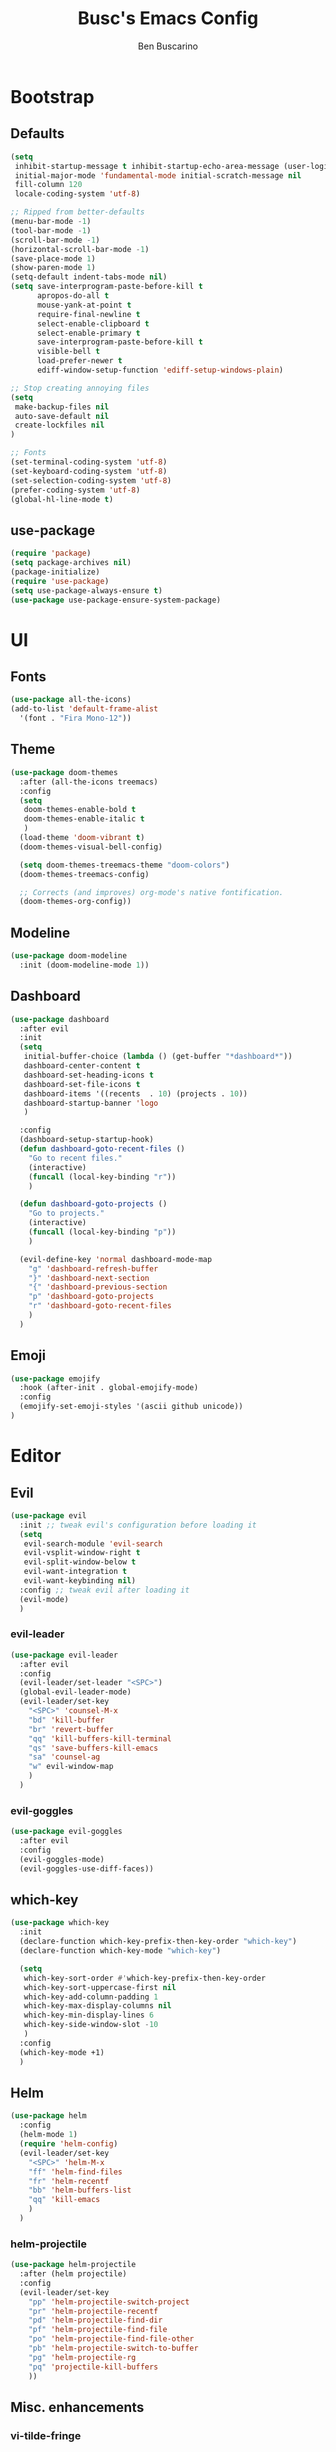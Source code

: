 #+TITLE: Busc's Emacs Config
#+AUTHOR: Ben Buscarino
#+DESCRIPTION: Oh boy here we go again
#+STARTUP: showeverything
#+PROPERTY: header-args:emacs-lisp :tangle yes

* Bootstrap
** Defaults
#+BEGIN_SRC emacs-lisp
(setq
 inhibit-startup-message t inhibit-startup-echo-area-message (user-login-name)
 initial-major-mode 'fundamental-mode initial-scratch-message nil
 fill-column 120
 locale-coding-system 'utf-8)

;; Ripped from better-defaults 
(menu-bar-mode -1)
(tool-bar-mode -1)
(scroll-bar-mode -1)
(horizontal-scroll-bar-mode -1)
(save-place-mode 1)
(show-paren-mode 1)
(setq-default indent-tabs-mode nil)
(setq save-interprogram-paste-before-kill t
      apropos-do-all t
      mouse-yank-at-point t
      require-final-newline t
      select-enable-clipboard t
      select-enable-primary t
      save-interprogram-paste-before-kill t
      visible-bell t
      load-prefer-newer t
      ediff-window-setup-function 'ediff-setup-windows-plain)

;; Stop creating annoying files
(setq
 make-backup-files nil
 auto-save-default nil
 create-lockfiles nil
) 

;; Fonts
(set-terminal-coding-system 'utf-8)
(set-keyboard-coding-system 'utf-8)
(set-selection-coding-system 'utf-8)
(prefer-coding-system 'utf-8)
(global-hl-line-mode t)
#+END_SRC

** use-package
#+BEGIN_SRC emacs-lisp
(require 'package)
(setq package-archives nil)
(package-initialize)
(require 'use-package)
(setq use-package-always-ensure t)
(use-package use-package-ensure-system-package)
#+END_SRC

* UI
** Fonts
#+BEGIN_SRC emacs-lisp
(use-package all-the-icons)
(add-to-list 'default-frame-alist
  '(font . "Fira Mono-12"))
#+END_SRC

** Theme
#+BEGIN_SRC emacs-lisp
(use-package doom-themes
  :after (all-the-icons treemacs)
  :config
  (setq
   doom-themes-enable-bold t
   doom-themes-enable-italic t
   )
  (load-theme 'doom-vibrant t)
  (doom-themes-visual-bell-config)

  (setq doom-themes-treemacs-theme "doom-colors")
  (doom-themes-treemacs-config)

  ;; Corrects (and improves) org-mode's native fontification.
  (doom-themes-org-config))
#+END_SRC

** Modeline
#+BEGIN_SRC emacs-lisp
(use-package doom-modeline
  :init (doom-modeline-mode 1))
#+END_SRC

** Dashboard
#+BEGIN_SRC emacs-lisp
(use-package dashboard
  :after evil
  :init
  (setq
   initial-buffer-choice (lambda () (get-buffer "*dashboard*"))
   dashboard-center-content t
   dashboard-set-heading-icons t
   dashboard-set-file-icons t
   dashboard-items '((recents  . 10) (projects . 10))
   dashboard-startup-banner 'logo
   )

  :config
  (dashboard-setup-startup-hook)
  (defun dashboard-goto-recent-files ()
    "Go to recent files."
    (interactive)
    (funcall (local-key-binding "r"))
    )

  (defun dashboard-goto-projects ()
    "Go to projects."
    (interactive)
    (funcall (local-key-binding "p"))
    )

  (evil-define-key 'normal dashboard-mode-map
    "g" 'dashboard-refresh-buffer
    "}" 'dashboard-next-section
    "{" 'dashboard-previous-section
    "p" 'dashboard-goto-projects
    "r" 'dashboard-goto-recent-files
    )
  )
#+END_SRC

** Emoji
#+BEGIN_SRC emacs-lisp
(use-package emojify
  :hook (after-init . global-emojify-mode)
  :config
  (emojify-set-emoji-styles '(ascii github unicode))
)

#+END_SRC

* Editor
** Evil
#+BEGIN_SRC emacs-lisp
(use-package evil
  :init ;; tweak evil's configuration before loading it
  (setq
   evil-search-module 'evil-search
   evil-vsplit-window-right t
   evil-split-window-below t
   evil-want-integration t
   evil-want-keybinding nil)
  :config ;; tweak evil after loading it
  (evil-mode)
  )
#+END_SRC

*** evil-leader
#+BEGIN_SRC emacs-lisp
(use-package evil-leader
  :after evil
  :config
  (evil-leader/set-leader "<SPC>")
  (global-evil-leader-mode)
  (evil-leader/set-key
    "<SPC>" 'counsel-M-x
    "bd" 'kill-buffer
    "br" 'revert-buffer
    "qq" 'kill-buffers-kill-terminal
    "qs" 'save-buffers-kill-emacs
    "sa" 'counsel-ag
    "w" evil-window-map
    )
  )
#+END_SRC

*** evil-goggles
#+BEGIN_SRC emacs-lisp
(use-package evil-goggles
  :after evil
  :config
  (evil-goggles-mode)
  (evil-goggles-use-diff-faces))
#+END_SRC

** which-key
#+BEGIN_SRC emacs-lisp
(use-package which-key
  :init
  (declare-function which-key-prefix-then-key-order "which-key")
  (declare-function which-key-mode "which-key")

  (setq
   which-key-sort-order #'which-key-prefix-then-key-order
   which-key-sort-uppercase-first nil
   which-key-add-column-padding 1
   which-key-max-display-columns nil
   which-key-min-display-lines 6
   which-key-side-window-slot -10
   )
  :config
  (which-key-mode +1)
  )
#+END_SRC

** Helm
#+BEGIN_SRC emacs-lisp
(use-package helm
  :config
  (helm-mode 1)
  (require 'helm-config)
  (evil-leader/set-key
    "<SPC>" 'helm-M-x
    "ff" 'helm-find-files
    "fr" 'helm-recentf
    "bb" 'helm-buffers-list
    "qq" 'kill-emacs
    )
  )
#+END_SRC
*** helm-projectile
#+BEGIN_SRC emacs-lisp
(use-package helm-projectile
  :after (helm projectile)
  :config
  (evil-leader/set-key
    "pp" 'helm-projectile-switch-project
    "pr" 'helm-projectile-recentf
    "pd" 'helm-projectile-find-dir
    "pf" 'helm-projectile-find-file
    "po" 'helm-projectile-find-file-other
    "pb" 'helm-projectile-switch-to-buffer
    "pg" 'helm-projectile-rg
    "pq" 'projectile-kill-buffers
    ))
#+END_SRC

** Misc. enhancements
*** vi-tilde-fringe
#+BEGIN_SRC emacs-lisp
(use-package vi-tilde-fringe
  :config ((prog-mode-hook text-mode-hook conf-mode-hook) . vi-tilde-fringe-mode))
#+END_SRC

*** git-gutter-fringe
#+BEGIN_SRC emacs-lisp
(use-package git-gutter-fringe
  :config 
  (global-git-gutter-mode +1))
#+END_SRC

*** Highlight todos
#+BEGIN_SRC emacs-lisp
(use-package hl-todo
  :hook (prog-mode . hl-todo-mode)
  :config
  (setq hl-todo-highlight-punctuation ":"
        hl-todo-keyword-faces
        `(;; For things that need to be done, just not today.
          ("TODO" warning bold)
          ;; For problems that will become bigger problems later if not
          ;; fixed ASAP.
          ("FIXME" error bold)
          ;; For tidbits that are unconventional and not intended uses of the
          ;; constituent parts, and may break in a future update.
          ("HACK" font-lock-constant-face bold)
          ;; For things that were done hastily and/or hasn't been thoroughly
          ;; tested. It may not even be necessary!
          ("REVIEW" font-lock-keyword-face bold)
          ;; For especially important gotchas with a given implementation,
          ;; directed at another user other than the author.
          ("NOTE" success bold)
          ;; For things that just gotta go and will soon be gone.
          ("DEPRECATED" font-lock-doc-face bold)
          ;; For a known bug that needs a workaround
          ("BUG" error bold)
          ;; For warning about a problematic or misguiding code
          ("XXX" font-lock-constant-face bold))))
#+END_SRC

*** Ligatures
#+BEGIN_SRC emacs-lisp
(use-package ligature
  :load-path "@ligature@"
  :config
  ;; Enable the "www" ligature in every possible major mode
  (ligature-set-ligatures 't '("www"))
  ;; Enable traditional ligature support in eww-mode, if the
  ;; `variable-pitch' face supports it
  (ligature-set-ligatures 'eww-mode '("ff" "fi" "ffi"))
  ;; Enable all Cascadia Code ligatures in programming modes
  (ligature-set-ligatures 'prog-mode '("|||>" "<|||" "<==>" "<!--" "####" "~~>" "***" "||=" "||>"
                                       ":::" "::=" "=:=" "===" "==>" "=!=" "=>>" "=<<" "=/=" "!=="
                                       "!!." ">=>" ">>=" ">>>" ">>-" ">->" "->>" "-->" "---" "-<<"
                                       "<~~" "<~>" "<*>" "<||" "<|>" "<$>" "<==" "<=>" "<=<" "<->"
                                       "<--" "<-<" "<<=" "<<-" "<<<" "<+>" "</>" "###" "#_(" "..<"
                                       "..." "+++" "/==" "///" "_|_" "www" "&&" "^=" "~~" "~@" "~="
                                       "~>" "~-" "**" "*>" "*/" "||" "|}" "|]" "|=" "|>" "|-" "{|"
                                       "[|" "]#" "::" ":=" ":>" ":<" "$>" "==" "=>" "!=" "!!" ">:"
                                       ">=" ">>" ">-" "-~" "-|" "->" "--" "-<" "<~" "<*" "<|" "<:"
                                       "<$" "<=" "<>" "<-" "<<" "<+" "</" "#{" "#[" "#:" "#=" "#!"
                                       "##" "#(" "#?" "#_" "%%" ".=" ".-" ".." ".?" "+>" "++" "?:"
                                       "?=" "?." "??" ";;" "/*" "/=" "/>" "//" "__" "~~" "(*" "*)"
                                       "\\" "://"))
  ;; Enables ligature checks globally in all buffers. You can also do it
  ;; per mode with `ligature-mode'.
  (global-ligature-mode t))
#+END_SRC

*** Minimap
#+BEGIN_SRC emacs-lisp
(use-package minimap
  :config
  (setq minimap-window-location 'right
        minimap-update-delay 0
        minimap-width-fraction 0.09
        minimap-minimum-width 15)
  (pushnew! minimap-major-modes 'text-mode 'conf-mode))
#+END_SRC

*** Treemacs
#+BEGIN_SRC emacs-lisp
(use-package treemacs
  :init
  (setq treemacs-follow-after-init t
        treemacs-is-never-other-window t
        treemacs-sorting 'alphabetic-case-insensitive-asc
        treemacs-persist-file (concat doom-cache-dir "treemacs-persist")
        treemacs-last-error-persist-file (concat doom-cache-dir "treemacs-last-error-persist"))
  :config
  ;; Don't follow the cursor
  (treemacs-follow-mode -1))
(use-package treemacs-projectile
  :after treemacs)
(use-package treemacs-persp
  :after treemacs
  :config (treemacs-set-scope-type 'Perspectives))
(use-package treemacs-magit
  :after (treemacs magit))
#+END_SRC

** Windows
#+BEGIN_SRC emacs-lisp
(use-package ace-window)
#+END_SRC

** Tabs
#+BEGIN_SRC emacs-lisp
(use-package centaur-tabs
  :hook (after-init . centaur-tabs-mode)
  :init
  (setq centaur-tabs-set-icons t
        centaur-tabs-gray-out-icons 'buffer
        centaur-tabs-set-bar 'left
        centaur-tabs-set-modified-marker t
        centaur-tabs-close-button "✕"
        centaur-tabs-modified-marker "•"
        ;; Scrolling (with the mouse wheel) past the end of the tab list
        ;; replaces the tab list with that of another Doom workspace. This
        ;; prevents that.
        centaur-tabs-cycle-scope 'tabs)

  :config
  (add-hook '+doom-dashboard-mode-hook #'centaur-tabs-local-mode)
  (add-hook '+popup-buffer-mode-hook #'centaur-tabs-local-mode))
#+END_SRC

* Tools
#+BEGIN_SRC emacs-lisp
(use-package magit)
#+END_SRC

#+BEGIN_SRC emacs-lisp :tangle no
(doom! 
       :ui
       minimap
       workspaces
       (window-select +numbers)
       tabs
       (popups +defaults)


       :editor
       fold
       format
       parinfer
       snippets

       :emacs
       (dired +ranger +icons)
       (ibuffer +icons)
       (undo +tree)
       vc

       :completion
       (company +childframe)
       helm

       :checkers
       spell
       syntax

       :app
       calendar
       ;;irc

       :term
       shell
       term
       vshell

       :tools
       debugger
       direnv
       (docker +lsp)
       (eval +overlay)
       (lookup +docsets)
       (lsp +peek)
       (magit +forge)
       prodigy
       terraform
       upload
       
       :os
       (:if IS-MAC macos)

       :email
       ;notmuch

       :lang
       (python +lsp +pyright +pyenv +poetry +cython)
       json
       data  ;; CSV, etc
       nix
       emacs-lisp
       (org +brain +pandoc +present +pretty +roam)
       web
       (markdown +grip)
       (javascript +lsp)
       hy
       yaml
       (purescript +lsp)
       (sh +lsp)

       (haskell +lsp))
#+END_SRC
